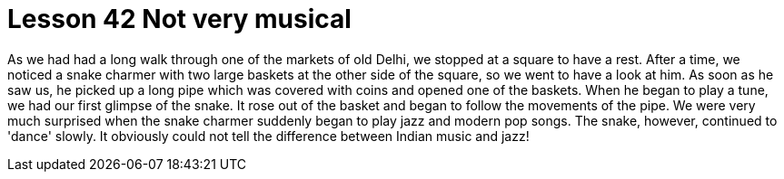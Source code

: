 = Lesson 42 Not very musical

As we had had a long walk through one of the markets of old Delhi, we stopped at a square to have a rest. After a time, we noticed a snake charmer with two large baskets at the other side of the square, so we went to have a look at him. As soon as he saw us, he picked up a long pipe which was covered with coins and opened one of the baskets. When he began to play a tune, we had our first glimpse of the snake. It rose out of the basket and began to follow the movements of the pipe. We were very much surprised when the snake charmer suddenly began to play jazz and modern pop songs. The snake, however, continued to 'dance' slowly. It obviously could not tell the difference between Indian music and jazz!